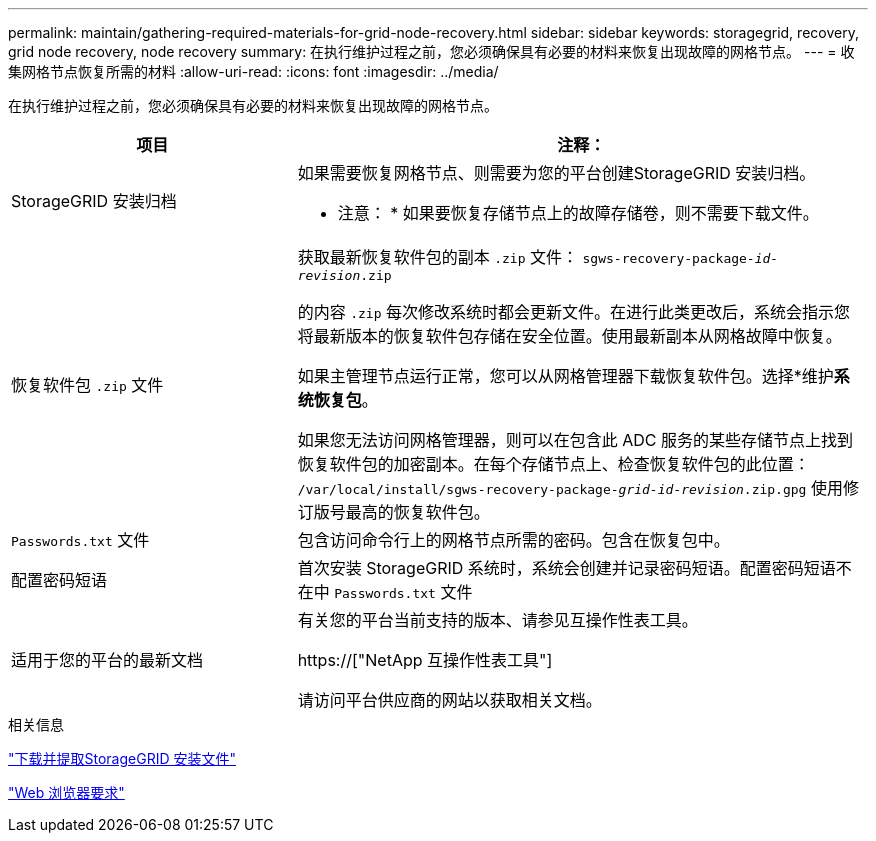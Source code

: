 ---
permalink: maintain/gathering-required-materials-for-grid-node-recovery.html 
sidebar: sidebar 
keywords: storagegrid, recovery, grid node recovery, node recovery 
summary: 在执行维护过程之前，您必须确保具有必要的材料来恢复出现故障的网格节点。 
---
= 收集网格节点恢复所需的材料
:allow-uri-read: 
:icons: font
:imagesdir: ../media/


[role="lead"]
在执行维护过程之前，您必须确保具有必要的材料来恢复出现故障的网格节点。

[cols="1a,2a"]
|===
| 项目 | 注释： 


 a| 
StorageGRID 安装归档
 a| 
如果需要恢复网格节点、则需要为您的平台创建StorageGRID 安装归档。

* 注意： * 如果要恢复存储节点上的故障存储卷，则不需要下载文件。



 a| 
恢复软件包 `.zip` 文件
 a| 
获取最新恢复软件包的副本 `.zip` 文件：
`sgws-recovery-package-_id-revision_.zip`

的内容 `.zip` 每次修改系统时都会更新文件。在进行此类更改后，系统会指示您将最新版本的恢复软件包存储在安全位置。使用最新副本从网格故障中恢复。

如果主管理节点运行正常，您可以从网格管理器下载恢复软件包。选择*维护***系统**恢复包*。

如果您无法访问网格管理器，则可以在包含此 ADC 服务的某些存储节点上找到恢复软件包的加密副本。在每个存储节点上、检查恢复软件包的此位置： `/var/local/install/sgws-recovery-package-_grid-id_-_revision_.zip.gpg` 使用修订版号最高的恢复软件包。



 a| 
`Passwords.txt` 文件
 a| 
包含访问命令行上的网格节点所需的密码。包含在恢复包中。



 a| 
配置密码短语
 a| 
首次安装 StorageGRID 系统时，系统会创建并记录密码短语。配置密码短语不在中 `Passwords.txt` 文件



 a| 
适用于您的平台的最新文档
 a| 
有关您的平台当前支持的版本、请参见互操作性表工具。

https://["NetApp 互操作性表工具"]

请访问平台供应商的网站以获取相关文档。

|===
.相关信息
link:downloading-and-extracting-storagegrid-installation-files.html["下载并提取StorageGRID 安装文件"]

link:web-browser-requirements.html["Web 浏览器要求"]
